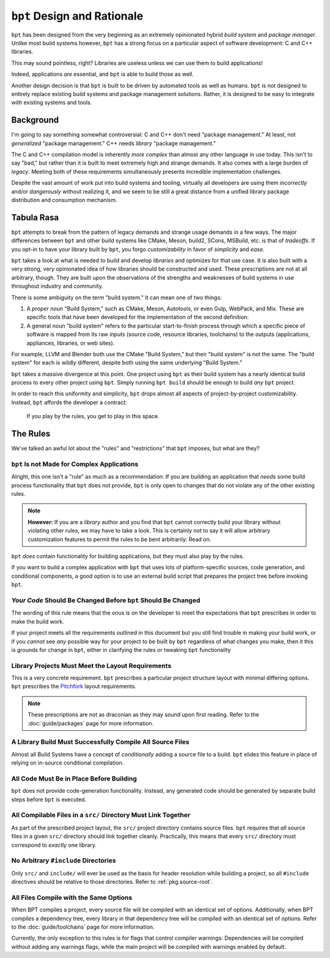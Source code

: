 ``bpt`` Design and Rationale
############################

``bpt`` has been designed from the very beginning as an extremely opinionated
hybrid *build system* and *package manager*. Unlike most build systems however,
``bpt`` has a strong focus on a particular aspect of software development: C and
C++ libraries.

This may sound pointless, right? Libraries are useless unless we can use them
to build applications!

Indeed, applications *are* essential, and ``bpt`` is able to build those as
well.

Another design decision is that ``bpt`` is built to be driven by automated
tools as well as humans. ``bpt`` is not designed to entirely replace existing
build systems and package management solutions. Rather, it is designed to be
easy to integrate *with* existing systems and tools.


Background
**********

I'm going to say something somewhat controversial: C and C++ don't need
"package management." At least, not *generalized* "package management." C++
needs *library* "package management."

The C and C++ compilation model is inherently *more complex* than almost any
other language in use today. This isn't to say "bad," but rather than it is
built to meet extremely high and strange demands. It also comes with a large
burden of *legacy*. Meeting both of these requirements simultaneously presents
incredible implementation challenges.

Despite the vast amount of work put into build systems and tooling, virtually
all developers are using them *incorrectly* and/or *dangerously* without
realizing it, and we seem to be still a great distance from a unified library
package distribution and consumption mechanism.


Tabula Rasa
***********

``bpt`` attempts to break from the pattern of legacy demands and strange usage
demands in a few ways. The major differences between ``bpt`` and other build
systems like CMake, Meson, build2, SCons, MSBuild, etc. is that of *tradeoffs*.
If you opt-in to have your library built by ``bpt``, you forgo
*customizability* in favor of *simplicity* and *ease*.

``bpt`` takes a look at what is needed to build and develop *libraries* and
optimizes for that use case. It is also built with a very strong, very
opinionated idea of *how* libraries should be constructed and used. These
prescriptions are not at all arbitrary, though. They are built upon the
observations of the strengths and weaknesses of build systems in use throughout
industry and community.

There is some ambiguity on the term "build system." It can mean one of two
things:

1. A *proper noun* "Build System," such as CMake, Meson, Autotools, or even
   Gulp, WebPack, and Mix. These are specific tools that have been developed
   for the implementation of the second definition:
2. A general noun "build system" refers to the particular start-to-finish
   process through which a specific piece of software is mapped from its raw
   *inputs* (source code, resource libraries, toolchains) to the outputs
   (applications, appliances, libraries, or web sites).

For example, LLVM and Blender both use the CMake "Build System," but their
"build system" is not the same. The "build system" for each is wildly
different, despite both using the same underlying "Build System."

``bpt`` takes a massive divergence at this point. One project using ``bpt`` as
their build system has a nearly identical build process to every other project
using ``bpt``. Simply running ``bpt build`` should be enough
to build *any* ``bpt`` project.

In order to reach this uniformity and simplicity, ``bpt`` drops almost all
aspects of project-by-project customizability. Instead, ``bpt`` affords the
developer a contract:

    If you play by the rules, you get to play in this space.


.. _design.rules:

The Rules
*********

We've talked an awful lot about the "rules" and "restrictions" that ``bpt``
imposes, but what are they?


.. _design.rules.not-apps:

``bpt`` Is not Made for Complex Applications
============================================

Alright, this one isn't a "rule" as much as a recommendation: If you are
building an application that *needs* some build process functionality that
``bpt`` does not provide, ``bpt`` is only open to changes that do not
violate any of the other existing rules.

.. note::
    **However:** If you are a *library* author and you find that ``bpt``
    cannot correctly build your library without violating other rules, we may
    have to take a look. This is certainly not to say it will allow arbitrary
    customization features to permit the rules to be bent arbitrarily: Read
    on.

``bpt`` *does* contain functionality for building applications, but they must
also play by the rules.

If you want to build a complex application with ``bpt`` that uses lots of
platform-specific sources, code generation, and conditional components, a good
option is to use an external build script that prepares the project tree before
invoking ``bpt``.


.. _design.rules.change:

*Your Code* Should Be Changed Before ``bpt`` Should Be Changed
==============================================================

The wording of this rule means that the onus is on the developer to meet the
expectations that ``bpt`` prescribes in order to make the build work.

If your project meets all the requirements outlined in this document but you
still find trouble in making your build work, or if you *cannot* see *any*
possible way for your project to be built by ``bpt`` regardless of what changes
you make, then it this is grounds for change in ``bpt``, either in clarifying
the rules or tweaking ``bpt`` functionality


.. _design.rules.layout:

Library Projects Must Meet the Layout Requirements
==================================================

This is a very concrete requirement. ``bpt`` prescribes a particular project
structure layout with minimal differing options. ``bpt`` prescribes the
`Pitchfork`_ layout requirements.

.. note::
    These prescriptions are not as draconian as they may sound upon first
    reading. Refer to the :doc:`guide/packages` page for more information.

.. _Pitchfork: https://api.csswg.org/bikeshed/?force=1&url=https://raw.githubusercontent.com/vector-of-bool/pitchfork/develop/data/spec.bs


.. _design.rules.no-cond-compile:

A Library Build Must Successfully Compile All Source Files
==========================================================

Almost all Build Systems have a concept of *conditionally* adding a source file
to a build. ``bpt`` elides this feature in place of relying on in-source
conditional compilation.


.. _design.rules.no-lazy-code-gen:

All Code Must Be in Place Before Building
=========================================

``bpt`` does not provide code-generation functionality. Instead, any generated
code should be generated by separate build steps before ``bpt`` is executed.


.. _design.rules.one-binary-per-src:

All Compilable Files in a ``src/`` Directory Must Link Together
===============================================================

As part of the prescribed project layout, the ``src/`` project directory
contains source files. ``bpt`` requires that *all* source files in a given
``src/`` directory should link together cleanly. Practically, this means that
every ``src/`` directory must correspond to *exactly* one library.


.. _design.rules.include:

No Arbitrary ``#include`` Directories
=====================================

Only ``src/`` and ``include/`` will ever be used as the basis for header
resolution while building a project, so all ``#include`` directives should be
relative to those directories. Refer to :ref:`pkg.source-root`.


.. _design.rules.uniform-compile:

All Files Compile with the Same Options
=======================================

When BPT compiles a project, every source file will be compiled with an
identical set of options. Additionally, when BPT compiles a dependency tree,
every library in that dependency tree will be compiled with an identical set of
options. Refer to the :doc:`guide/toolchains` page for more information.

Currently, the only exception to this rules is for flags that control compiler
warnings: Dependencies will be compiled without adding any warnings flags,
while the main project will be compiled with warnings enabled by default.
